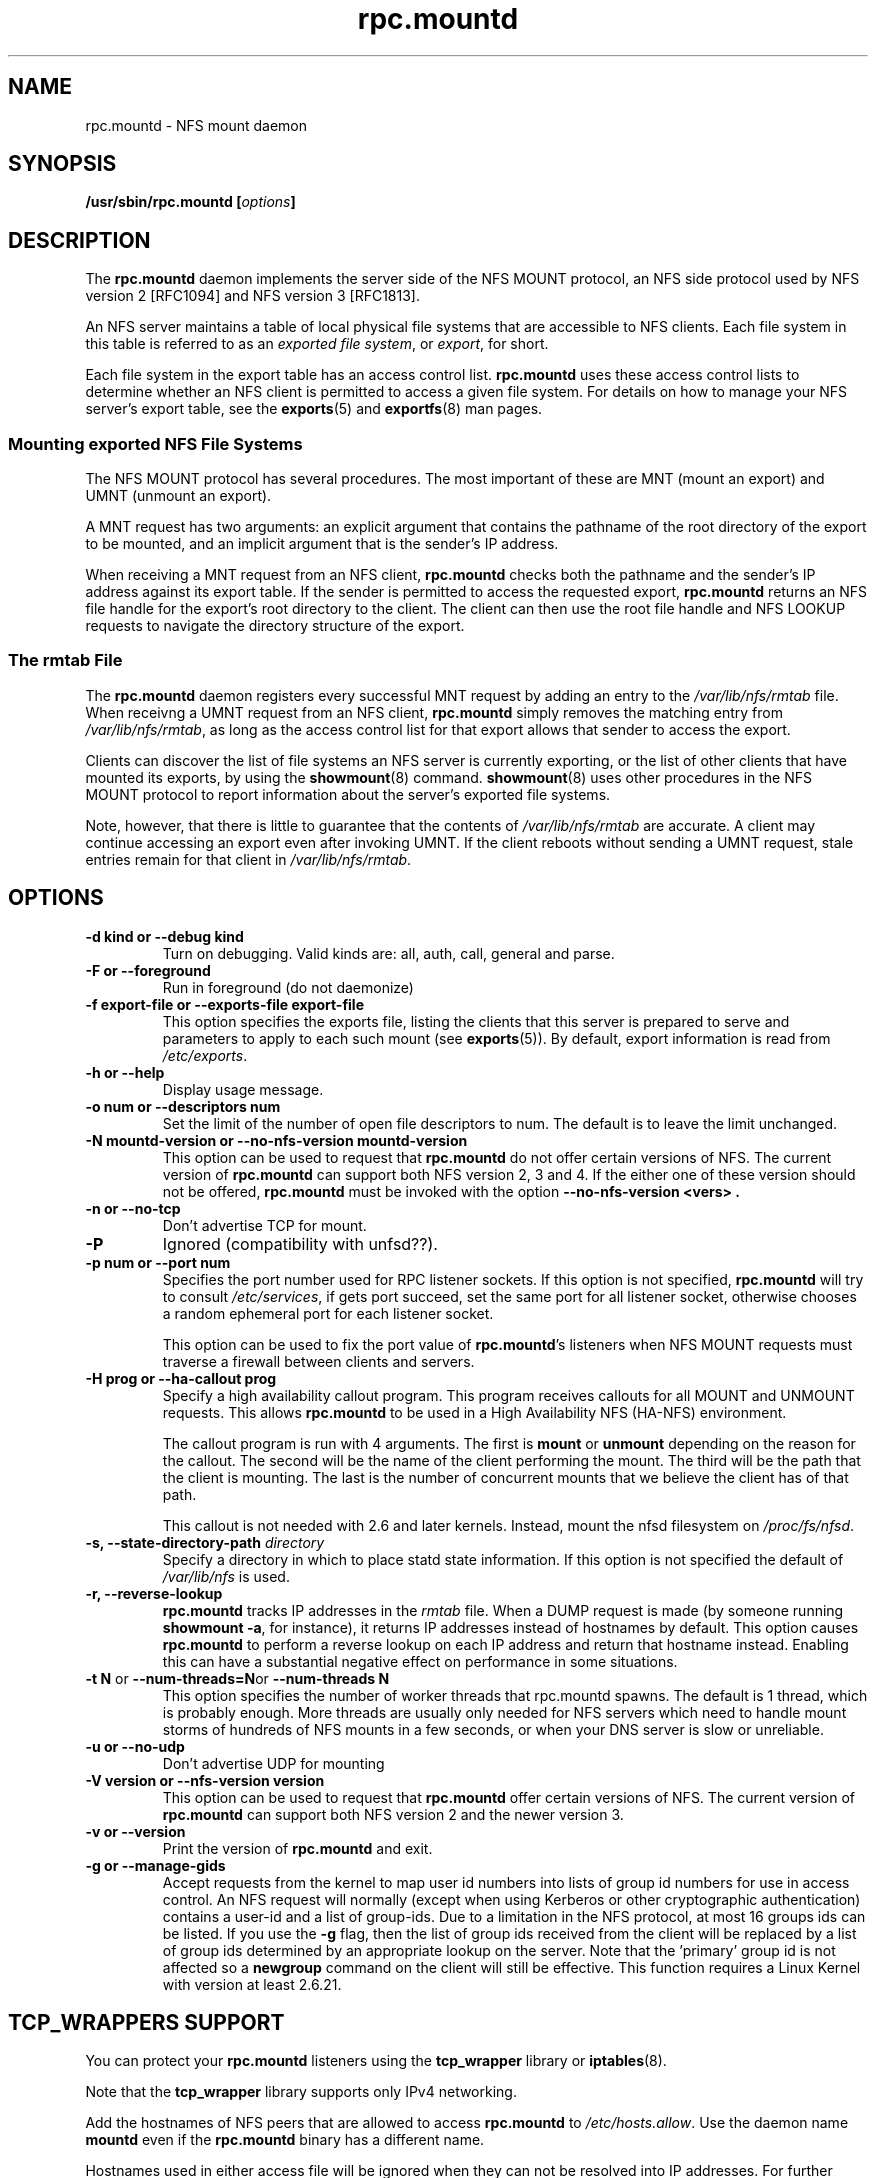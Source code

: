 .\"@(#)rpc.mountd.8"
.\"
.\" Copyright (C) 1999 Olaf Kirch <okir@monad.swb.de>
.\" Modified by Paul Clements, 2004.
.\"
.TH rpc.mountd 8 "31 Dec 2009"
.SH NAME
rpc.mountd \- NFS mount daemon
.SH SYNOPSIS
.BI "/usr/sbin/rpc.mountd [" options "]"
.SH DESCRIPTION
The
.B rpc.mountd
daemon implements the server side of the NFS MOUNT protocol,
an NFS side protocol used by NFS version 2 [RFC1094] and NFS version 3 [RFC1813].
.PP
An NFS server maintains a table of local physical file systems
that are accessible to NFS clients.
Each file system in this table is referred to as an
.IR "exported file system" ,
or
.IR export ,
for short.
.PP
Each file system in the export table has an access control list.
.B rpc.mountd
uses these access control lists to determine
whether an NFS client is permitted to access a given file system.
For details on how to manage your NFS server's export table, see the
.BR exports (5)
and
.BR exportfs (8)
man pages.
.SS Mounting exported NFS File Systems
The NFS MOUNT protocol has several procedures.
The most important of these are
MNT (mount an export) and
UMNT (unmount an export).
.PP
A MNT request has two arguments: an explicit argument that
contains the pathname of the root directory of the export to be mounted,
and an implicit argument that is the sender's IP address.
.PP
When receiving a MNT request from an NFS client,
.B rpc.mountd
checks both the pathname and the sender's IP address against its export table.
If the sender is permitted to access the requested export,
.B rpc.mountd
returns an NFS file handle for the export's root directory to the client.
The client can then use the root file handle and NFS LOOKUP requests
to navigate the directory structure of the export.
.SS The rmtab File
The
.B rpc.mountd
daemon registers every successful MNT request by adding an entry to the
.I /var/lib/nfs/rmtab
file.
When receivng a UMNT request from an NFS client,
.B rpc.mountd
simply removes the matching entry from
.IR /var/lib/nfs/rmtab ,
as long as the access control list for that export allows that sender
to access the export.
.PP
Clients can discover the list of file systems an NFS server is
currently exporting, or the list of other clients that have mounted
its exports, by using the
.BR showmount (8)
command.
.BR showmount (8)
uses other procedures in the NFS MOUNT protocol to report information
about the server's exported file systems.
.PP
Note, however, that there is little to guarantee that the contents of
.I /var/lib/nfs/rmtab
are accurate.
A client may continue accessing an export even after invoking UMNT.
If the client reboots without sending a UMNT request, stale entries
remain for that client in
.IR /var/lib/nfs/rmtab .
.SH OPTIONS
.TP
.B \-d kind " or " \-\-debug kind
Turn on debugging. Valid kinds are: all, auth, call, general and parse.
.TP
.B \-F " or " \-\-foreground
Run in foreground (do not daemonize)
.TP
.B \-f export-file " or " \-\-exports-file export-file
This option specifies the exports file, listing the clients that this
server is prepared to serve and parameters to apply to each
such mount (see
.BR exports (5)).
By default, export information is read from
.IR /etc/exports .
.TP
.B \-h " or " \-\-help
Display usage message.
.TP
.B \-o num " or " \-\-descriptors num
Set the limit of the number of open file descriptors to num. The
default is to leave the limit unchanged.
.TP
.B \-N mountd-version " or " \-\-no-nfs-version mountd-version
This option can be used to request that
.B rpc.mountd
do not offer certain versions of NFS. The current version of
.B rpc.mountd
can support both NFS version 2, 3 and 4. If the
either one of these version should not be offered,
.B rpc.mountd
must be invoked with the option
.B "\-\-no-nfs-version <vers>" .
.TP
.B \-n " or " \-\-no-tcp
Don't advertise TCP for mount.
.TP
.B \-P
Ignored (compatibility with unfsd??).
.TP
.B \-p num " or " \-\-port num
Specifies the port number used for RPC listener sockets.
If this option is not specified,
.B rpc.mountd
will try to consult
.IR /etc/services ,
if gets port succeed, set the same port for all listener socket,
otherwise chooses a random ephemeral port for each listener socket.
.IP
This option can be used to fix the port value of
.BR rpc.mountd 's
listeners when NFS MOUNT requests must traverse a firewall
between clients and servers.
.TP
.B \-H " prog or " \-\-ha-callout prog
Specify a high availability callout program.
This program receives callouts for all MOUNT and UNMOUNT requests.
This allows
.B rpc.mountd
to be used in a High Availability NFS (HA-NFS) environment.
.IP
The callout program is run with 4 arguments.
The first is
.B mount
or
.B unmount
depending on the reason for the callout.
The second will be the name of the client performing the mount.
The third will be the path that the client is mounting.
The last is the number of concurrent mounts that we believe the client
has of that path.
.IP
This callout is not needed with 2.6 and later kernels.
Instead, mount the nfsd filesystem on
.IR /proc/fs/nfsd .
.TP
.BI "\-s," "" " \-\-state\-directory\-path "  directory
Specify a directory in which to place statd state information.
If this option is not specified the default of
.I /var/lib/nfs
is used.
.TP
.BI "\-r," "" " \-\-reverse\-lookup"
.B rpc.mountd
tracks IP addresses in the
.I rmtab
file.  When a DUMP request is made (by
someone running
.BR "showmount -a" ,
for instance), it returns IP addresses instead
of hostnames by default. This option causes
.B rpc.mountd
to perform a reverse lookup on each IP address and return that hostname instead.
Enabling this can have a substantial negative effect on performance
in some situations.
.TP
.BR "\-t N" " or " "\-\-num\-threads=N" or " \-\-num\-threads N"
This option specifies the number of worker threads that rpc.mountd
spawns.  The default is 1 thread, which is probably enough.  More
threads are usually only needed for NFS servers which need to handle
mount storms of hundreds of NFS mounts in a few seconds, or when
your DNS server is slow or unreliable.
.TP
.B  \-u " or " \-\-no-udp
Don't advertise UDP for mounting
.TP
.B \-V version " or " \-\-nfs-version version
This option can be used to request that
.B rpc.mountd
offer certain versions of NFS. The current version of
.B rpc.mountd
can support both NFS version 2 and the newer version 3.
.TP
.B \-v " or " \-\-version
Print the version of
.B rpc.mountd
and exit.
.TP
.B \-g " or " \-\-manage-gids
Accept requests from the kernel to map user id numbers into  lists of
group id numbers for use in access control.  An NFS request will
normally (except when using Kerberos or other cryptographic
authentication) contains a user-id and a list of group-ids.  Due to a
limitation in the NFS protocol, at most 16 groups ids can be listed.
If you use the
.B \-g
flag, then the list of group ids received from the client will be
replaced by a list of group ids determined by an appropriate lookup on
the server. Note that the 'primary' group id is not affected so a
.B newgroup
command on the client will still be effective.  This function requires
a Linux Kernel with version at least 2.6.21.
.SH TCP_WRAPPERS SUPPORT
You can protect your
.B rpc.mountd
listeners using the
.B tcp_wrapper
library or
.BR iptables (8).
.PP
Note that the
.B tcp_wrapper
library supports only IPv4 networking.
.PP
Add the hostnames of NFS peers that are allowed to access
.B rpc.mountd
to
.IR /etc/hosts.allow .
Use the daemon name
.B mountd
even if the
.B rpc.mountd
binary has a different name.
.PP
Hostnames used in either access file will be ignored when
they can not be resolved into IP addresses.
For further information see the
.BR tcpd (8)
and
.BR hosts_access (5)
man pages.
.SS IPv6 and TI-RPC support
TI-RPC is a pre-requisite for supporting NFS on IPv6.
If TI-RPC support is built into
.BR rpc.mountd ,
it attempts to start listeners on network transports marked 'visible' in
.IR /etc/netconfig .
As long as at least one network transport listener starts successfully,
.B rpc.mountd
will operate.
.SH FILES
.TP 2.5i
.I /etc/exports
input file for
.BR exportfs ,
listing exports, export options, and access control lists
.TP 2.5i
.I /var/lib/nfs/rmtab
table of clients accessing server's exports
.SH SEE ALSO
.BR exportfs (8),
.BR exports (5),
.BR showmount (8),
.BR rpc.nfsd (8),
.BR rpc.rquotad (8),
.BR nfs (5),
.BR tcpd (8),
.BR hosts_access (5),
.BR iptables (8),
.BR netconfig (5)
.sp
RFC 1094 - "NFS: Network File System Protocol Specification"
.br
RFC 1813 - "NFS Version 3 Protocol Specification"
.SH AUTHOR
Olaf Kirch, H. J. Lu, G. Allan Morris III, and a host of others.
